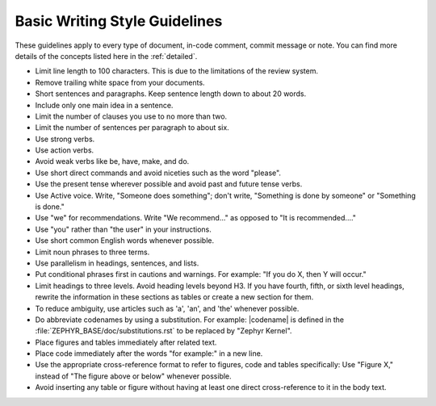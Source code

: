 .. _basic:

Basic Writing Style Guidelines
##############################

These guidelines apply to every type of document, in-code comment,
commit message or note. You can find more details of the concepts listed here in the
:ref:`detailed`.

* Limit line length to 100 characters. This is due to the limitations
  of the review system.

* Remove trailing white space from your documents.

* Short sentences and paragraphs. Keep sentence length down to about
  20 words.

* Include only one main idea in a sentence.

* Limit the number of clauses you use to no more than two.

* Limit the number of sentences per paragraph to about six.

* Use strong verbs.

* Use action verbs.

* Avoid weak verbs like be, have, make, and do.

* Use short direct commands and avoid niceties such as the word
  "please".

* Use the present tense wherever possible and avoid past and future
  tense verbs.

* Use Active voice. Write, "Someone does something"; don't write,
  "Something is done by someone" or "Something is done."

* Use "we" for recommendations. Write "We recommend..." as opposed to
  "It is recommended...."

* Use "you" rather than "the user" in your instructions.

* Use short common English words whenever possible.

* Limit noun phrases to three terms.

* Use parallelism in headings, sentences, and lists.

* Put conditional phrases first in cautions and warnings. For example:
  "If you do X, then Y will occur."

* Limit headings to three levels. Avoid heading levels beyond H3. If
  you have fourth, fifth, or sixth level headings, rewrite the
  information in these sections as tables or create a new section for
  them.

* To reduce ambiguity, use articles such as 'a', 'an', and 'the'
  whenever possible.

* Do abbreviate codenames by using a substitution. For example:
  \|codename\| is defined in the
  :file:`ZEPHYR_BASE/doc/substitutions.rst` to be replaced by "Zephyr Kernel".

* Place figures and tables immediately after related text.

* Place code immediately after the words "for example:" in a new line.

* Use the appropriate cross-reference format to refer to figures, code
  and tables specifically: Use "Figure X," instead of "The figure above
  or below" whenever possible.

* Avoid inserting any table or figure without having at least one
  direct cross-reference to it in the body text.
